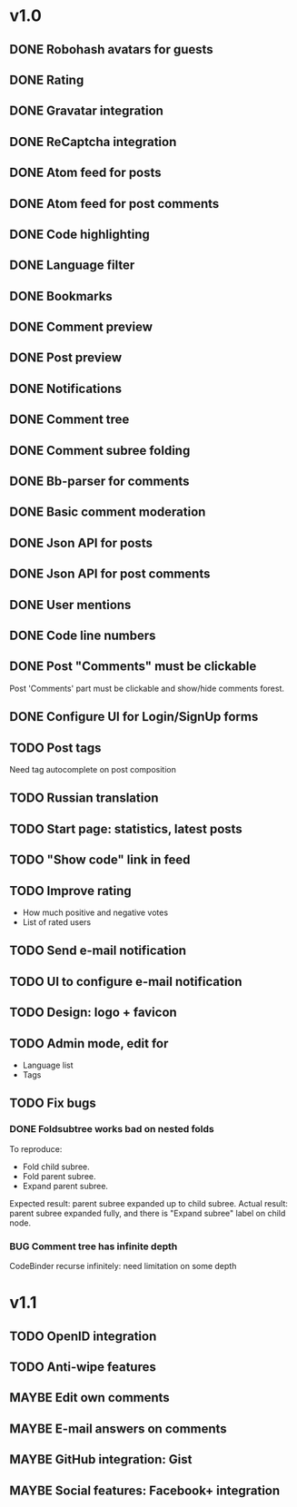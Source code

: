 #+TODO: TODO BUG MAYBE WAIT | DONE CANCELLED

* v1.0
** DONE Robohash avatars for guests
** DONE Rating
** DONE Gravatar integration
** DONE ReCaptcha integration
** DONE Atom feed for posts
** DONE Atom feed for post comments
** DONE Code highlighting
** DONE Language filter
** DONE Bookmarks
** DONE Comment preview
** DONE Post preview
** DONE Notifications
** DONE Comment tree
** DONE Comment subree folding
** DONE Bb-parser for comments
** DONE Basic comment moderation
** DONE Json API for posts
** DONE Json API for post comments
** DONE User mentions
** DONE Code line numbers
** DONE Post "Comments" must be clickable
   Post 'Comments' part must be clickable
   and show/hide comments forest.
** DONE Configure UI for Login/SignUp forms
** TODO Post tags
   Need tag autocomplete on post composition
** TODO Russian translation
** TODO Start page: statistics, latest posts
** TODO "Show code" link in feed
** TODO Improve rating
   - How much positive and negative votes
   - List of rated users
** TODO Send e-mail notification
** TODO UI to configure e-mail notification
** TODO Design: logo + favicon
** TODO Admin mode, edit for
   - Language list
   - Tags

** TODO Fix bugs
*** DONE Foldsubtree works bad on nested folds
    To reproduce:
    - Fold child subree.
    - Fold parent subree.
    - Expand parent subree.
    Expected result: parent subree expanded up to child subree.
    Actual result: parent subree expanded fully, and there is "Expand subree"
    label on child node.
*** BUG Comment tree has infinite depth
   CodeBinder recurse infinitely: need limitation on some depth


* v1.1
** TODO OpenID integration
** TODO Anti-wipe features
** MAYBE Edit own comments
** MAYBE E-mail answers on comments
** MAYBE GitHub integration: Gist
** MAYBE Social features: Facebook\Twitter\Google+ integration
